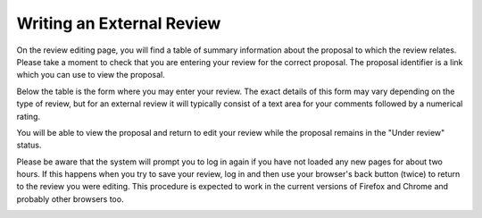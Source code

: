 Writing an External Review
==========================

On the review editing page,
you will find a table of summary information about the
proposal to which the review relates.
Please take a moment to check that you are
entering your review for the correct proposal.
The proposal identifier is a link which you can use to view the proposal.

Below the table is the form where you may enter your review.
The exact details of this form may vary depending on the type of review,
but for an external review it will typically consist of
a text area for your comments
followed by a numerical rating.

You will be able to view the proposal and return to edit
your review while the proposal remains in the "Under review" status.

Please be aware that the system will prompt you
to log in again if you have not loaded any new pages
for about two hours.
If this happens when you try to save your review,
log in and then use your browser's back button
(twice) to return to the review you were editing.
This procedure is expected to work in the current
versions of Firefox and Chrome and probably
other browsers too.

.. image:: image/review_edit.png
